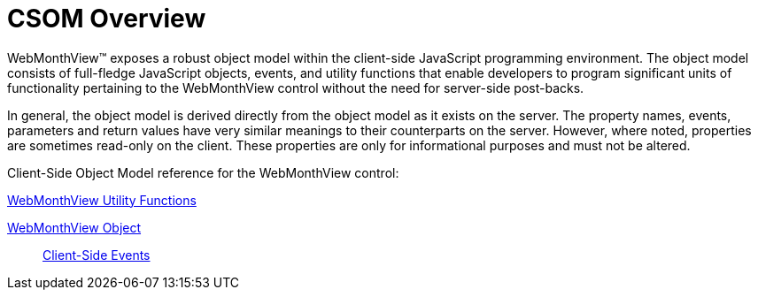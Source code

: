 ﻿////

|metadata|
{
    "name": "webmonthview-csom-overview",
    "controlName": ["WebMonthView"],
    "tags": ["Appointments","How Do I","Recurrences","Scheduling"],
    "guid": "{6E66A63C-736A-4FFB-9EA8-5C36EEFCE3A2}",  
    "buildFlags": [],
    "createdOn": "0001-01-01T00:00:00Z"
}
|metadata|
////

= CSOM Overview

WebMonthView™ exposes a robust object model within the client-side JavaScript programming environment. The object model consists of full-fledge JavaScript objects, events, and utility functions that enable developers to program significant units of functionality pertaining to the WebMonthView control without the need for server-side post-backs.

In general, the object model is derived directly from the object model as it exists on the server. The property names, events, parameters and return values have very similar meanings to their counterparts on the server. However, where noted, properties are sometimes read-only on the client. These properties are only for informational purposes and must not be altered.

Client-Side Object Model reference for the WebMonthView control:

link:webmonthview-utility-functions-csom.html[WebMonthView Utility Functions]

link:webmonthview-object-csom.html[WebMonthView Object]

____
link:webmonthview-client-side-events-csom.html[Client-Side Events]
____